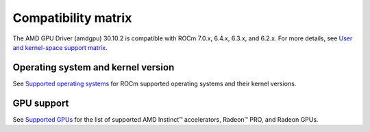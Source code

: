 .. meta::
    :description: DC GPU Driver compatibility matrix
    :keywords: GPU, architecture, hardware, compatibility, system, requirements, components, libraries

**************************************************************************************
Compatibility matrix
**************************************************************************************

The AMD GPU Driver (amdgpu) 30.10.2 is compatible with ROCm 7.0.x, 6.4.x, 6.3.x, and
6.2.x. For more details, see `User and kernel-space support matrix
<https://rocm.docs.amd.com/projects/install-on-linux-internal/en/latest/reference/user-kernel-space-compat-matrix.html>`__.

======================================
Operating system and kernel version
======================================

See `Supported operating systems <https://rocm.docs.amd.com/projects/install-on-linux-internal/en/latest/reference/system-requirements.html#supported-operating-systems>`_ for ROCm supported operating systems and their kernel versions.

=============
GPU support
=============

See `Supported GPUs <https://rocm.docs.amd.com/projects/install-on-linux-internal/en/latest/reference/system-requirements.html#supported-gpus>`_ for the list of supported AMD Instinct™ accelerators, Radeon™ PRO, and Radeon GPUs.
